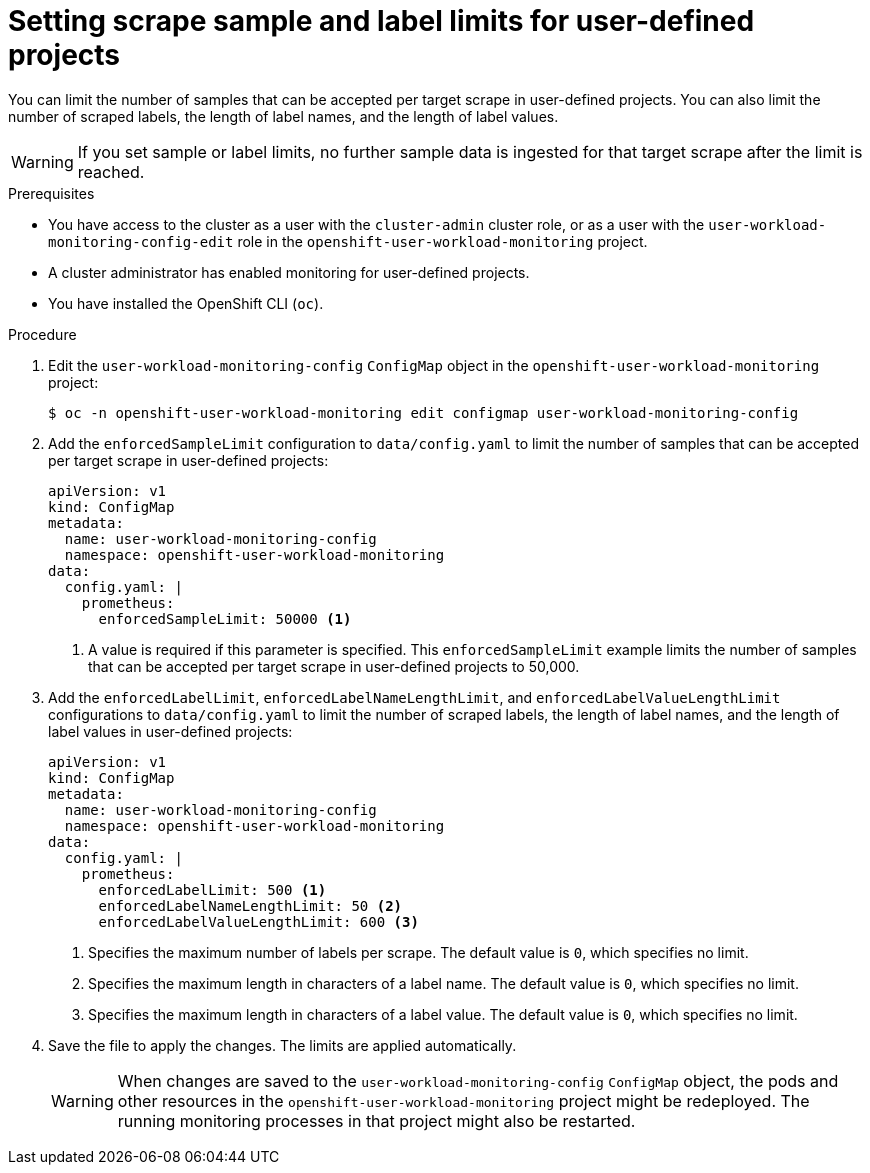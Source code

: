 // Module included in the following assemblies:
//
// * observability/monitoring/configuring-the-monitoring-stack.adoc

:_mod-docs-content-type: PROCEDURE
[id="setting-scrape-sample-and-label-limits-for-user-defined-projects_{context}"]
= Setting scrape sample and label limits for user-defined projects

You can limit the number of samples that can be accepted per target scrape in user-defined projects.
You can also limit the number of scraped labels, the length of label names, and the length of label values.

[WARNING]
====
If you set sample or label limits, no further sample data is ingested for that target scrape after the limit is reached.
====

.Prerequisites

* You have access to the cluster as a user with the `cluster-admin` cluster role, or as a user with the `user-workload-monitoring-config-edit` role in the `openshift-user-workload-monitoring` project.
* A cluster administrator has enabled monitoring for user-defined projects.
* You have installed the OpenShift CLI (`oc`).

.Procedure

. Edit the `user-workload-monitoring-config` `ConfigMap` object in the `openshift-user-workload-monitoring` project:
+
[source,terminal]
----
$ oc -n openshift-user-workload-monitoring edit configmap user-workload-monitoring-config
----

. Add the `enforcedSampleLimit` configuration to `data/config.yaml` to limit the number of samples that can be accepted per target scrape in user-defined projects:
+
[source,yaml]
----
apiVersion: v1
kind: ConfigMap
metadata:
  name: user-workload-monitoring-config
  namespace: openshift-user-workload-monitoring
data:
  config.yaml: |
    prometheus:
      enforcedSampleLimit: 50000 <1>
----
<1> A value is required if this parameter is specified. This `enforcedSampleLimit` example limits the number of samples that can be accepted per target scrape in user-defined projects to 50,000.

. Add the `enforcedLabelLimit`, `enforcedLabelNameLengthLimit`, and `enforcedLabelValueLengthLimit` configurations to `data/config.yaml` to limit the number of scraped labels, the length of label names, and the length of label values in user-defined projects:
+
[source,yaml]
----
apiVersion: v1
kind: ConfigMap
metadata:
  name: user-workload-monitoring-config
  namespace: openshift-user-workload-monitoring
data:
  config.yaml: |
    prometheus:
      enforcedLabelLimit: 500 <1>
      enforcedLabelNameLengthLimit: 50 <2>
      enforcedLabelValueLengthLimit: 600 <3>
----
<1> Specifies the maximum number of labels per scrape.
The default value is `0`, which specifies no limit.
<2> Specifies the maximum length in characters of a label name.
The default value is `0`, which specifies no limit.
<3> Specifies the maximum length in characters of a label value.
The default value is `0`, which specifies no limit.

. Save the file to apply the changes. The limits are applied automatically.
+
[WARNING]
====
When changes are saved to the `user-workload-monitoring-config` `ConfigMap` object, the pods and other resources in the `openshift-user-workload-monitoring` project might be redeployed. The running monitoring processes in that project might also be restarted.
====
